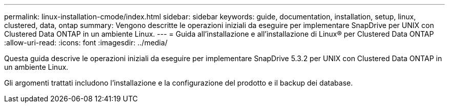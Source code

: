---
permalink: linux-installation-cmode/index.html 
sidebar: sidebar 
keywords: guide, documentation, installation, setup, linux, clustered, data, ontap 
summary: Vengono descritte le operazioni iniziali da eseguire per implementare SnapDrive per UNIX con Clustered Data ONTAP in un ambiente Linux. 
---
= Guida all'installazione e all'installazione di Linux® per Clustered Data ONTAP
:allow-uri-read: 
:icons: font
:imagesdir: ../media/


[role="lead"]
Questa guida descrive le operazioni iniziali da eseguire per implementare SnapDrive 5.3.2 per UNIX con Clustered Data ONTAP in un ambiente Linux.

Gli argomenti trattati includono l'installazione e la configurazione del prodotto e il backup dei database.
